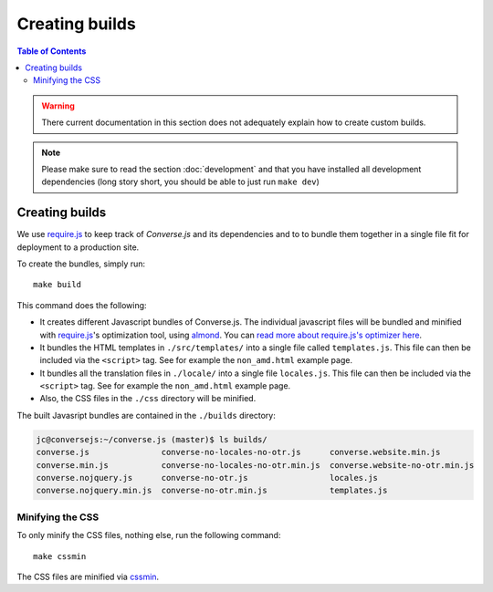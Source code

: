 .. _builds:

===============
Creating builds
===============

.. contents:: Table of Contents
   :depth: 3
   :local:


.. warning:: There current documentation in this section does not adequately
    explain how to create custom builds.

.. note:: Please make sure to read the section :doc:`development` and that you have installed
    all development dependencies (long story short, you should be able to just run  ``make dev``)

Creating builds
===============

We  use `require.js <http://requirejs.org>`_ to keep track of *Converse.js* and
its dependencies and to to bundle them together in a single file fit for
deployment to a production site.

To create the bundles, simply run::

    make build

This command does the following:

* It creates different Javascript bundles of Converse.js.
  The individual javascript files will be bundled and minified with `require.js`_'s
  optimization tool, using `almond <https://github.com/jrburke/almond>`_.
  You can `read more about require.js's optimizer here <http://requirejs.org/docs/optimization.html>`_.

* It bundles the HTML templates in ``./src/templates/`` into a single file called ``templates.js``.
  This file can then be included via the ``<script>`` tag. See for example the ``non_amd.html`` example page.

* It bundles all the translation files in ``./locale/`` into a single file ``locales.js``.
  This file can then be included via the ``<script>`` tag. See for example the ``non_amd.html`` example page.

* Also, the CSS files in the ``./css`` directory will be minified.

The built Javasript bundles are contained in the ``./builds`` directory:

.. code-block:: bash

    jc@conversejs:~/converse.js (master)$ ls builds/
    converse.js               converse-no-locales-no-otr.js      converse.website.min.js
    converse.min.js           converse-no-locales-no-otr.min.js  converse.website-no-otr.min.js
    converse.nojquery.js      converse-no-otr.js                 locales.js
    converse.nojquery.min.js  converse-no-otr.min.js             templates.js

.. _`minification`:

Minifying the CSS
-----------------

To only minify the CSS files, nothing else, run the following command::

    make cssmin

The CSS files  are minified via `cssmin <https://github.com/gruntjs/grunt-contrib-cssmin>`_.

